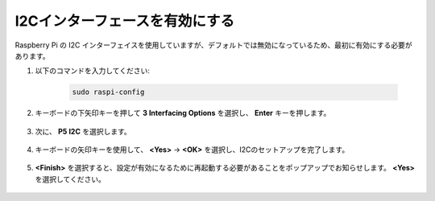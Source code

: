I2Cインターフェースを有効にする
========================================

Raspberry Pi の I2C インターフェイスを使用していますが、デフォルトでは無効になっているため、最初に有効にする必要があります。

#. 以下のコマンドを入力してください:

    .. raw:: html

        <run></run>

    .. code-block::

        sudo raspi-config

#. キーボードの下矢印キーを押して **3 Interfacing Options** を選択し、 **Enter** キーを押します。

    .. image:: img/image282.png
        :align: center

#. 次に、 **P5 I2C** を選択します。

    .. image:: img/image283.png
        :align: center

#. キーボードの矢印キーを使用して、 **<Yes>** -> **<OK>** を選択し、I2Cのセットアップを完了します。

    .. image:: img/image284.png
        :align: center

#. **<Finish>** を選択すると、設定が有効になるために再起動する必要があることをポップアップでお知らせします。 **<Yes>** を選択してください。

    .. image:: img/camera_enable2.png
        :align: center
